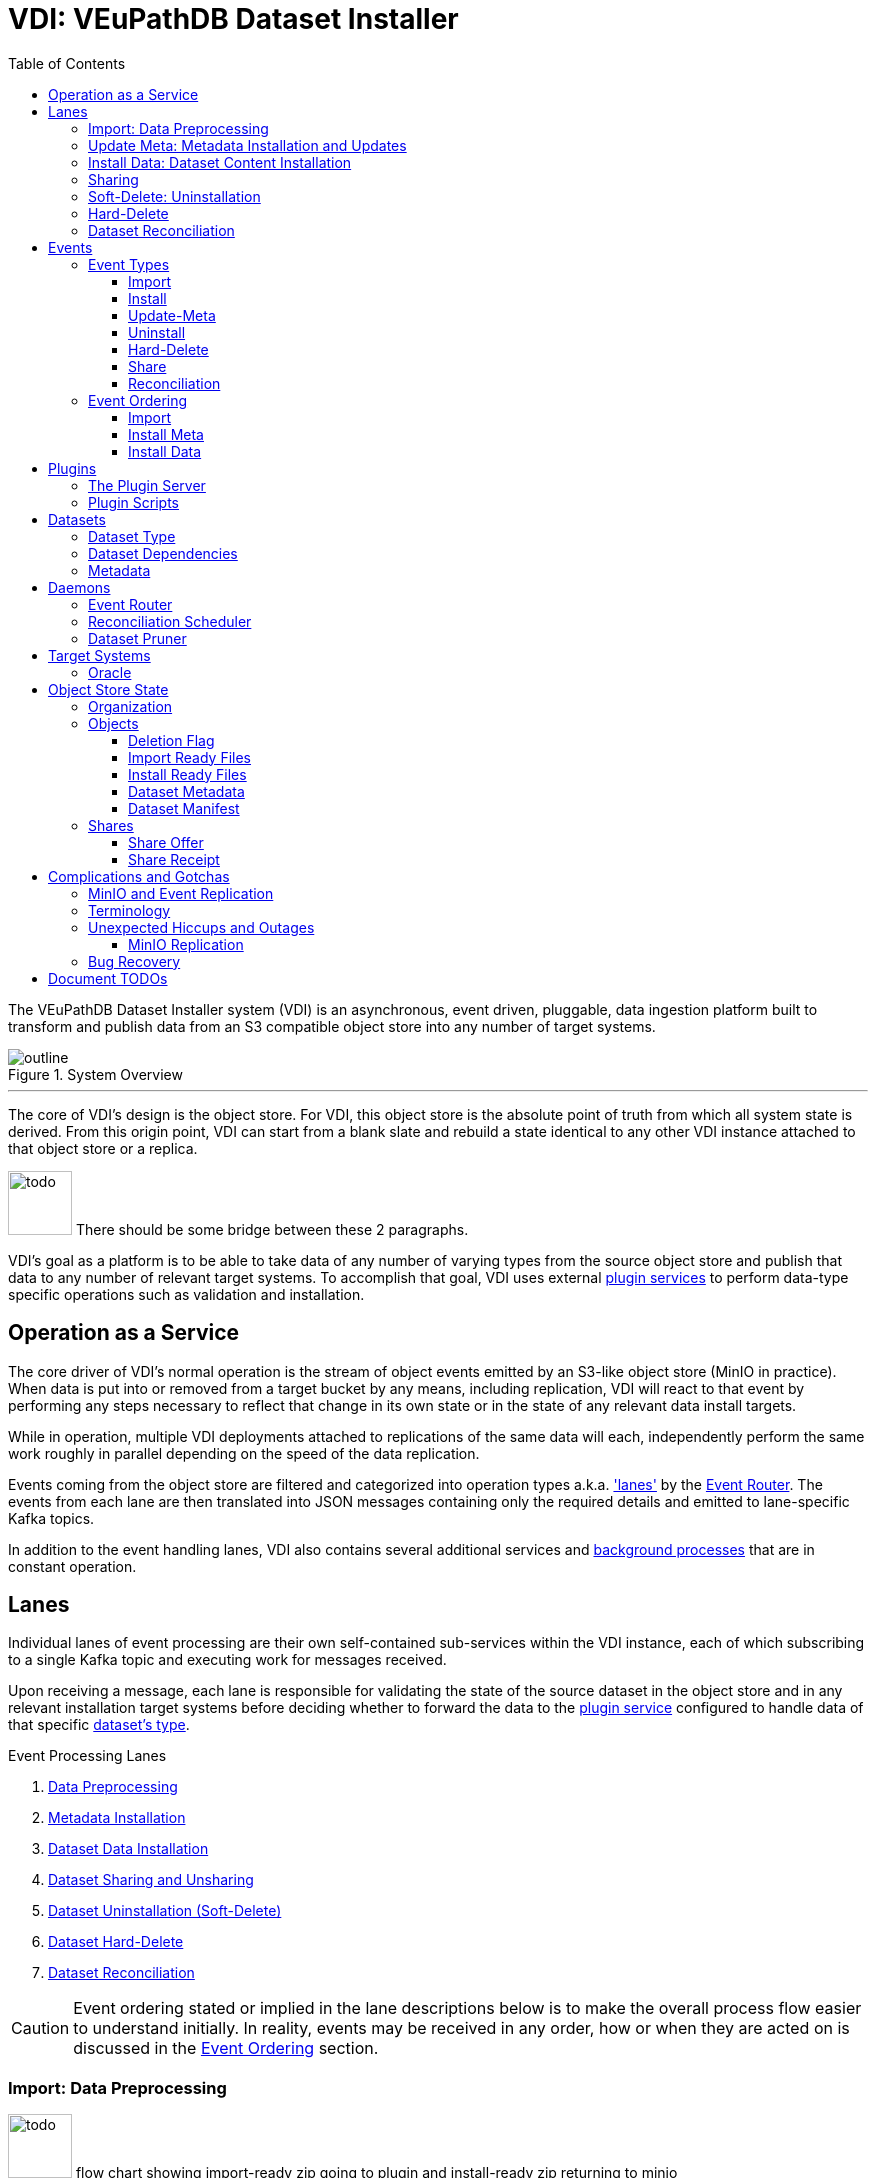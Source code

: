 = VDI: VEuPathDB Dataset Installer
:toc: left
:toclevels: 3
:icons: font
:source-highlighter: highlightjs
:gh-icon: image:overview-img/github.svg[width=18]
:todo: image:overview-img/todo.png[width=64]

The VEuPathDB Dataset Installer system (VDI) is an asynchronous, event driven,
pluggable, data ingestion platform built to transform and publish data from an
S3 compatible object store into any number of target systems.

.System Overview
image::overview-img/outline.svg[align=center]

'''


The core of VDI's design is the object store.  For VDI, this object store is the
absolute point of truth from which all system state is derived. From this origin
point, VDI can start from a blank slate and rebuild a state identical to any
other VDI instance attached to that object store or a replica.

{todo} There should be some bridge between these 2 paragraphs.

VDI's goal as a platform is to be able to take data of any number of varying
types from the source object store and publish that data to any number of
relevant target systems.  To accomplish that goal, VDI uses external
<<plugins, plugin services>> to perform data-type specific operations such as
validation and installation.


== Operation as a Service

The core driver of VDI's normal operation is the stream of object events emitted
by an S3-like object store (MinIO in practice). When data is put into or removed
from a target bucket by any means, including replication, VDI will react to that
event by performing any steps necessary to reflect that change in its own state
or in the state of any relevant data install targets.

While in operation, multiple VDI deployments attached to replications of the
same data will each, independently perform the same work roughly in parallel
depending on the speed of the data replication.

Events coming from the object store are filtered and categorized into operation
types a.k.a. <<lanes,'lanes'>> by the <<event-router>>.  The events from each
lane are then translated into JSON messages containing only the required details
and emitted to lane-specific Kafka topics.

In addition to the event handling lanes, VDI also contains several additional
services and <<daemons,background processes>> that are in constant operation.


[#lanes]
== Lanes

Individual lanes of event processing are their own self-contained sub-services
within the VDI instance, each of which subscribing to a single Kafka topic and
executing work for messages received.

Upon receiving a message, each lane is responsible for validating the state of
the source dataset in the object store and in any relevant installation target
systems before deciding whether to forward the data to the
<<plugins, plugin service>> configured to handle data of that specific
<<dataset-types, dataset's type>>.

.Event Processing Lanes
. <<import-lane,Data Preprocessing>>
. <<update-meta-lane,Metadata Installation>>
. <<install-data-lane,Dataset Data Installation>>
. <<sharing-lane,Dataset Sharing and Unsharing>>
. <<uninstall-lane,Dataset Uninstallation (Soft-Delete)>>
. <<hard-delete-lane,Dataset Hard-Delete>>
. <<reconciler-lane,Dataset Reconciliation>>


[CAUTION]
--
Event ordering stated or implied in the lane descriptions below is to make the
overall process flow easier to understand initially.  In reality, events may be
received in any order, how or when they are acted on is discussed in the
<<event-ordering>> section.
--


[#import-lane]
=== Import: Data Preprocessing

{todo} flow chart showing import-ready zip going to plugin and install-ready zip
returning to minio

After raw data is uploaded into the object store, the 'first' step (called the
"import" step) is to perform data validation and optionally reformatting.

The import lane first checks the object store to determine if the dataset is
still in an importable state (has not been marked as deleted, has not already
been imported) before passing the dataset's data and metadata to the
<<plugins, plugin>> registered with VDI to handle that
<<dataset-types, dataset's type>>.

Unlike the other plugin operations (install-meta, install-data, uninstall),
the import operation is not dependent on, nor does it have any interaction with
an installation target.  This operation is meant to perform syntactic validation
and any minor formatting adjustments that are needed to prepare data for
installation.  In practice this generally means transforming structured data
into tabular data where necessary.


[#update-meta-lane]
=== Update Meta: Metadata Installation and Updates

The 'next' step in data making it from raw upload to being published into a
target system is installing metadata about the dataset into that target system,
informing the system of the dataset's existence.

The metadata installation and update lane (named 'update-meta') is responsible
for pushing and updating metadata about a dataset in the target systems relevant
to that dataset.

At a minimum, the update-meta lane installs the following subset of the full
<<dataset-meta,dataset metadata>> defined on initial dataset upload.

. Dataset submitter user ID
. Dataset ID
. <<dataset-types,Dataset Type>>
. Dataset name
. Dataset description

This subset makes up the base for a dataset's
<<control-records,control records>> in a target system.  Additionally,
<<plugins,plugins>> provide an optional additional mechanism through which some
dataset types may perform custom installation steps of metadata about a dataset.

As the name 'update-meta' implies, dataset metadata may be updated by submitting
users.  When

A dataset's actual data cannot be installed into a target system without the
meta or 'control' records first being present.

[NOTE]
--
As a special case, because the meta/control records are required to be present
in a target system for an install to happen, on successful completion, the
update-meta lane fires a dataset reconciliation event to try and avoid the
possibility of a long wait for a dataset to be installed if the install event
hits before the update-meta event.  See <<event-ordering>> for more information.
--


[#install-data-lane]
=== Install Data: Dataset Content Installation

Once a dataset has been preprocessed and its metadata has been installed into a
target system, VDI may now attempt to install the dataset data itself into the
relevant target systems.

The

{todo} the plugin has install meta in it +
{todo} the plugin has check compatibility in it


[#sharing-lane]
=== Sharing

{todo} describe the sharing lane process


[#uninstall-lane]
=== Soft-Delete: Uninstallation

The soft-delete lane performs the uninstallation of dataset data from relevant
target systems.  Control records are left in the target systems indicating that
the dataset did exist but has been marked as deleted until the <<dataset-pruner,
Dataset Pruner>> eventually purges the data from the system entirely.

Soft deletes were baked in to assist in debugging, and to enable the future
addition of a feature allowing users to undelete datasets that were deleted
within a configurable time window.


[#hard-delete-lane]
=== Hard-Delete

The hard-delete lane in its current form is a remnant of a previous design
iteration that was left in place simply to log the removal of objects from the
object store.

In future updates this lane is planned to handle the final delete logic that
currently lives in the <<reconciliation-scheduler,Reconciler>> and
<<dataset-pruner,Dataset Pruner>>.


[#reconciler-lane]
=== Dataset Reconciliation

The dataset reconciliation lane is responsible for examining the state of a
dataset in the object store and ensuring that state is accurately reflected in
the internals of VDI as well as in all relevant installation targets. The
dataset reconciliation lane attempts corrections or updates to target system
state by firing events for the other lanes to pick up and process.

For example, if the dataset reconciler receives a reconciliation event for a
dataset that is marked as deleted in the object store, but is not yet
uninstalled from an installation target, the dataset reconciler will fire an
uninstallation event for the dataset for the
<<uninstall-lane,uninstallation lane>> to process.


[#events]
== Events

VDI-internal events are 3-field JSON messages containing only the identifiers
for the relevant dataset and an event source indicator which informs whether the
event originated from an object store bucket event, or if a reconciliation
process fired the event.

{gh-icon} https://github.com/VEuPathDB/vdi-service/blob/main/lib/kafka/src/main/kotlin/vdi/component/kafka/EventMessage.kt[Event Type Definition]

[%collapsible]
.Example Event
====
[source, json]
----
{
  "userID": 123456,
  "datasetID": "VNY9UUYo8ZA",
  "source": "ObjectStore"
}
----
====

These events do not contain any additional information as the state of the
dataset or object store may have changed by the time the event is processed.
When an event is eventually processed by the relevant lane, that lane is
responsible for validating the status of the dataset before operating on that
dataset.


=== Event Types

Events themselves are not actually 'typed', the type is determined by which
Kafka topic the event message is submitted to.

{gh-icon} https://github.com/VEuPathDB/vdi-service/blob/main/lib/env/src/main/kotlin/vdi/component/env/EnvKey.kt#L457-L500[Event Topic Definitions]


==== Import

When a dataset is initially uploaded, events are submitted to the import topic
when an <<import-ready,import ready>> file or a
<<metadata-json,dataset meta file>> are put into the object store.  This means
that for every upload, 2 import events will be fired.

The <<reconciler-lane,dataset reconciliation lane>> may also fire import events
if it finds that import-ready files are present in the object store, but install
ready files are not.


==== Install

An install event is fired when a <<install-ready,install-ready files>> are put
into the object store.

Install events may also be fired by the <<reconciler-lane,dataset reconciliation
lane>> if it finds that install-ready files are present in the object store but
the dataset is not yet installed into all of its target systems.


==== Update-Meta

The update meta event is fired when a <<metadata-json,dataset meta file>> is put
into the object store.


==== Uninstall

Uninstall events are fired when a <<delete-flag,delete flag>> is put into the
object store for a dataset.

The uninstall event may also be fired by the <<reconciler-lane,dataset
reconciliation lane>> if the dataset is found to have a delete flag in the
object store, but is not yet uninstalled from one or more of the dataset's
install targets.


==== Hard-Delete

Hard delete events are fired when objects are actually removed from the object
store by the <<dataset-pruner,dataset pruner>>.


==== Share

{todo} Fill this in.


==== Reconciliation

{todo} Fill this in.


[#event-ordering]
=== Event Ordering

If given a single, isolated VDI instance under no load, events would happen in a
predictable order:

. Install Meta
. Import
. Install

In practice, however, multiple VDI instances are running simultaneously which
leads to datasets being replicated over from other instances, and load is
unpredictable, which means events may happen in an unpredictable order.

To illustrate this: imagine a replicated dataset's install-ready data is made
available before any other dataset files, in this case, the install-dataset
event may fire before update meta, resulting in the event being rejected due to
missing control records in the install target.  Then, when the metadata is
replicated over, the update-meta event will fire _after_ the install was already
attempted.

To account for the fact that event ordering is unpredictable in practice there
are a few rules in place to prevent unnecessary processing as well as make sure
the few events that are dependent on one another happen in the correct order
relative to one another.

Additionally, lane operations are idempotent to ensure that if/when events are
processed unnecessarily, the end result is the same.


==== Import

The import event is one of the first events fired for a newly uploaded dataset.
For replicated datasets, however, this event may not be necessary at all.

To try and avoid doing extra work the import process will be skipped if the
dataset 'directory' in the object store already contains
<<install-ready, install ready files>> and a
<<dataset-manifest,dataset manifest file>>.


==== Install Meta

Along with the import event, the install/update meta event is one of the first
events fired for a new dataset.

This event being processed is a prerequisite of a dataset being installed into
any target systems.  To account for the likelihood that this event will be fired
after an install is attempted in the case of dataset replication, the
<<update-meta-lane,update-meta lane>> fires an additional dataset reconciliation
event to make sure an install event is fired again if one had already been
rejected for the dataset.


==== Install Data

For an install-data event to be processed, an <<update-meta-lane,update meta>>
event must have already been processed to create the control records in the
relevant target systems.



import -> install-meta -> install-data ->


[#plugins]
== Plugins

VDI plugins are implemented as a collection of scripts in any language executed
by separate service instances that are wrapped by a standard HTTP API.  Plugin
services are registered with the primary VDI instance via environment variables.


=== The Plugin Server

{gh-icon} https://github.com/VEuPathDB/vdi-plugin-handler-server[VDI Plugin Server]

The plugin server is a small HTTP server exposing 4 RPC-style endpoints that
trigger the execution of one or more scripts that are registered with the plugin
server instance.

Depending on the endpoint, data may be posted to the plugin to be used by the
plugin script, and data may be returned to VDI to be put into the object store.


=== Plugin Scripts

[#import-script]
Import::

The import script accepts the raw upload data and performs syntactic validation
as well as any reformatting necessary to prepare the data for installation.

[#meta-script]
Update Meta::

The update meta script is handed the full metadata for a dataset and may be used
to perform custom metadata installation steps beyond those performed by the
VDI service itself.

[#check-compat-script]
Check Compatibility::

The check compatibility script is a pre-install step executed to ensure that the
data in the dataset is compatible with the target system.
+
This script is run as part of the install step immediately before the install
data script itself is run.  It has access to the <<install-ready,install ready>>
set of files.

[#install-script]
Install Data::

The install-data script takes the install-ready data and performs the
installation of that data into a target system.

[#uninstall-script]
Uninstall::

The uninstall script is responsible for removing all data for a dataset from a
target system.


== Datasets

{todo} what is even the point of this section?


[#dataset-types]
=== Dataset Type

{todo} Describe dataset types.


[#dataset-dependencies]
=== Dataset Dependencies

{todo} Describe dataset dependencies.


[#dataset-meta]
=== Metadata


[#daemons]
== Daemons

.Additional Processes
. REST API
. Event Filter/Router
. Dataset Pruner
. Dataset Reconciliation Scheduler


[#event-router]
=== Event Router

[#reconciliation-scheduler]
=== Reconciliation Scheduler

[#dataset-pruner]
=== Dataset Pruner

== Target Systems

=== Oracle

== Object Store State

For the purposes of VDI and its data, it is easiest to view the state kept in
the object store bucket as a directory structure in a filesystem.  The following
sections will describe the bucket contents as such.

.Object Store Layout
[source]
----
/
└─ {user-id}/
   └─ {dataset-id}/
      ├─ shares/
      │  └─ {recipient-id}/
      │     ├─ offer.json
      │     └─ receipt.json
      ├─ delete-flag
      ├─ import-ready.zip
      ├─ install-ready.zip
      ├─ vdi-manifest.json
      └─ vdi-meta.json
----


=== Organization

In the root of the bucket 'directory tree', the first level of directories
represent users who have uploaded datasets.  The name of each directory is the
ID of each distinct user.

The next level of directories represent datasets uploaded by the user whose ID
is the name of the containing parent directory.  Under this directory is the
contents specific to that singular dataset.

This means, to get to the objects belonging to a single specific dataset, both
the owner ID and the dataset ID are needed.

At this directory level most of a dataset's objects are stored except for
dataset sharing markers which are organized into subdirectories of their own.


=== Objects

[#delete-flag]
==== Deletion Flag

The `delete-flag` object, when present, indicates that a dataset has been marked
as deleted and is or will be uninstalled from relevant target systems.  This
object has no contents.

[#import-ready]
==== Import Ready Files

The `import-ready.zip` object is a zip file containing the raw user upload.  The
name is to indicate that the file is ready to be imported.

Once this file and a <<metadata-json,`vdi-meta.json`>>file are present, the
dataset is considered ready to be <<import-lane,preprocessed>> into an
<<install-ready,install-ready>> state.

[NOTE]
--
In future versions of VDI the raw user upload would be in a separate file
`raw-upload.zip` which would be replaced by `import-ready.zip` once the upload
has been sanity and security checked (a process which is currently in-line in
the REST service).
--

[#install-ready]
==== Install Ready Files

The `install-ready.zip` object is a zip file containing the preprocessed and
validated files that are ready to be installed into the dataset's target
systems.

The presence of this file and the <<dataset-manifest,`vdi-manifest.json`>> file
are required for a dataset to be installed into any target systems.

[#metadata-json]
==== Dataset Metadata

The `vdi-meta.json` file contains all the metadata VDI collects about a dataset
from the user and the initial upload process.

{gh-icon}
https://github.com/VEuPathDB/vdi-component-common/blob/main/src/main/kotlin/org/veupathdb/vdi/lib/common/model/VDIDatasetMeta.kt[Type Definition]

.Metadata Contents
--
[cols='1h,2,7']
|===
| Created
| RFC-3339 Datetime
| This field is populated by VDI on initial dataset upload with the timestamp of
the dataset creation.

| Dependencies
| Array of <<dataset-dependencies>>
| This field allows the dataset to declare other datasets or segments of data
that are required for the dataset to be installed.

| Description
| String
| Longform description of the dataset provided by the dataset uploader.

| Name
| String
| Name of the dataset as provided by the dataset uploader.

| Origin
| String
| Dataset origin point.  The value of this string may be anything, but in
practice it is used to distinguish between datasets uploaded via the VEuPathDB
client form and data posted to VDI from external sources such as
https://usegalaxy.org/[Galaxy].

| Owner
| Unsigned 64bit int
| The VEuPathDB user ID of the uploader.

| Projects
| Array of Strings
| An array of the VEuPathDB projects that a dataset should be installed into.

| Source URL
| URL
| If the dataset was 'uploaded' via URL rather than raw file upload, this field
will contain the given address of the dataset file(s).

| Summary
| String
| A short, preferably one line, description of the dataset provided by the
dataset uploader.

| Type
| <<dataset-types>>
| Details about the type of data in the dataset.

| Visibility
| {gh-icon} https://github.com/VEuPathDB/vdi-component-common/blob/main/src/main/kotlin/org/veupathdb/vdi/lib/common/model/VDIDatasetVisibility.kt[Enum[String\]]
| A visibility indicator for a dataset that controls who can see the dataset by
default, once installed.
|===
--

[%collapsible]
.`vdi-meta.json` Schema
====
[source, json]
----
{
  "$schema": "https://json-schema.org/draft-07/schema",
  "type": "object",
  "definitions": {
    "dataset-dependency": {
      "type": "object",
      "properties": {
        "resourceDisplayName": {
          "type": "string"
        },
        "resourceVersion": {
          "type": "string"
        },
        "resourceIdentifier": {
          "type": "string"
        }
      },
      "required": [
        "resourceDisplayName",
        "resourceIdentifier",
        "resourceVersion"
      ]
    },
    "dataset-type": {
      "type": "object",
      "properties": {
        "name": {
          "type": "string"
        },
        "version": {
          "type": "string"
        }
      },
      "required": [
        "name",
        "version"
      ]
    }
  },
  "properties": {
    "created": {
      "type": "string",
      "format": "date-time",
      "pattern": "^\\d{4}-\\d{2}-\\d{2}T\\d{2}%3A\\d{2}%3A\\d{2}(?:%2E\\d+)?[A-Z]?(?:[+.-](?:08%3A\\d{2}|\\d{2}[A-Z]))?$",
      "examples": [
        "2024-05-23T16:25:44-04:00"
      ]
    },
    "dependencies": {
      "type": "array",
      "items": {
        "$ref": "#/definitions/dataset-dependency"
      },
      "additionalItems": false
    },
    "description": {
      "type": "string"
    },
    "name": {
      "type": "string"
    },
    "origin": {
      "type": "string",
      "examples": [
        "direct-upload",
        "galaxy"
      ]
    },
    "owner": {
      "type": "integer",
      "minimum": 0
    },
    "projects": {
      "type": "array",
      "items": {
        "type": "string"
      },
      "additionalItems": false
    },
    "sourceUrl": {
      "type": "string",
      "format": "url"
    },
    "summary": {
      "type": "string"
    },
    "type": {
      "$ref": "#/definitions/dataset-type"
    },
    "visibility": {
      "type": "string",
      "enum": [
        "public",
        "private",
        "protected"
      ]
    }
  },
  "required": [
    "created",
    "name",
    "origin",
    "owner",
    "projects",
    "type",
    "visibility"
  ]
}
----
====

[%collapsible]
.`vdi-meta.json` Example
====
[source, json]
----
{
  "created": "2024-05-23T16:25:44-04:00",
  "dependencies": [
    {
      "resourceDisplayName": "Some Data",
      "resourceIdentifier": "some_data",
      "resourceVersion": "20160416"
    }
  ],
  "description": "The description of some dataset that I uploaded.",
  "name": "My Dataset",
  "origin": "direct-upload",
  "owner": 123456789,
  "projects": [
    "PlasmoDB",
    "ClinEpiDB"
  ],
  "sourceUrl": "https://my.datafile.hosting.site/files/my-data.zip",
  "summary": "A short summary.",
  "type": {
    "name": "genelist",
    "version": "1.0"
  },
  "visibility": "private"
}
----
====


[#dataset-manifest]
==== Dataset Manifest

The `vdi-manifest.json` file contains a manifest of the input and output files
of the <<import-lane,dataset import process>>.

{gh-icon}
https://github.com/VEuPathDB/vdi-component-common/blob/main/src/main/kotlin/org/veupathdb/vdi/lib/common/model/VDIDatasetManifest.kt[Type Definition]

.Manifest Contents
--
[cols="2h,2,6"]
|===
| Input Files
| Array of File Info
| Array containing the name and size of each of the files that were present in
the `import-ready.zip` file.

| Output Files
| Array of File Info
| Array containing the name and size of each of the files that was produced by
the relevant <<plugins,plugin's>> <<import-script,import script>>.
|===
--

[%collapsible]
.`vdi-manifest.json` Schema
====
[source, json]
----
{
  "$schema": "https://json-schema.org/draft-07/schema",
  "type": "object",
  "definitions": {
    "file-info": {
      "type": "object",
      "properties": {
        "filename": {
          "type": "string"
        },
        "fileSize": {
          "type": "integer",
          "minimum": 0
        }
      },
      "required": [
        "filename",
        "fileSize"
      ]
    }
  },
  "properties": {
    "inputFiles": {
      "type": "array",
      "items": {
        "$ref": "#/definitions/file-info"
      },
      "additionalItems": false
    },
    "outputFiles": {
      "type": "array",
      "items": {
        "$ref": "#/definitions/file-info"
      },
      "additionalItems": false
    }
  },
  "required": [
    "inputFiles",
    "outputFiles"
  ]
}
----
====

[%collapsible]
.`vdi-manifest.json` Example
====
[source, json]
----
{
  "inputFiles": [
    {
      "filename": "my-upload.biom",
      "fileSize": 123124
    }
  ],
  "outputFiles": [
    {
      "filename": "meta.json",
      "fileSize": 10276
    },
    {
      "filename": "data.tsv",
      "fileSize": 75021
    }
  ]
}
----
====


=== Shares

Shares of datasets from a dataset's owner to other target users are represented
in the object store as a directory structure.  Within an individual dataset's
'directory' in the object store, if a dataset has at least one share, there will
be a subdirectory named "shares".  The contents of this "shares" directory is
one or more additional subdirectories, each named with the user ID of the share
recipient.  Inside each recipient directory is 2 flag files.  One indicates the
status of the offer from the dataset owner and the other indicates the status
of the receipt from the share recipient.

This 2-flag system allows the dataset owner to revoke a share after it has been
created, and also allows the share recipient to accept or reject share offers.


.Share Objects
[source]
----
/
└─ {user-id}/
   └─ {dataset-id}/
      └─ shares/
         └─ {recipient-id}/
            ├─ offer.json <1>
            └─ receipt.json <2>
----
<1> `offer.json` -> <<share-offer-json>>
<2> `receipt.json` -> <<share-receipt-json>>


[#share-offer-json]
==== Share Offer

{gh-icon}
https://github.com/VEuPathDB/vdi-component-common/blob/main/src/main/kotlin/org/veupathdb/vdi/lib/common/model/VDIDatasetShareOffer.kt[Type Definition]

.Offer Contents
--
[cols="1h,2,7"]
|===
| Action
| {gh-icon} https://github.com/VEuPathDB/vdi-component-common/blob/main/src/main/kotlin/org/veupathdb/vdi/lib/common/model/VDIShareOfferAction.kt[Enum[String\]]
| A string value of "grant" or "revoke" indicating the status of the share
offer.
|===
--

[%collapsible]
.`offer.json` Schema
====
[source, json]
----
{
  "$schema": "https://json-schema.org/draft-07/schema",
  "type": "object",
  "properties": {
    "action": {
      "type": "string",
      "enum": [
        "grant",
        "revoke"
      ]
    }
  },
  "required": [
    "action"
  ],
  "additionalProperties": false
}
----
====

[%collapsible]
.`offer.json` Example
====
[source, json]
----
{
  "action": "grant"
}
----
====


[#share-receipt-json]
==== Share Receipt

{gh-icon}
https://github.com/VEuPathDB/vdi-component-common/blob/main/src/main/kotlin/org/veupathdb/vdi/lib/common/model/VDIDatasetShareReceipt.kt[Type Definition]

.Receipt Contents
--
[cols='1h,2,7']
|===
| Action
| {gh-icon} https://github.com/VEuPathDB/vdi-component-common/blob/main/src/main/kotlin/org/veupathdb/vdi/lib/common/model/VDIShareReceiptAction.kt[Enum[String\]]
| A string value of "accept" or "reject" indicating the status of the share
receipt.
|===
--

[%collapsible]
.`receipt.json` Schema
====
[source, json]
----
{
  "$schema": "https://json-schema.org/draft-07/schema",
  "type": "object",
  "properties": {
    "action": {
      "type": "string",
      "enum": [
        "accept",
        "reject"
      ]
    }
  },
  "required": [
    "action"
  ],
  "additionalProperties": false
}
----
====

[%collapsible]
.`receipt.json` Example
====
[source, json]
----
{
  "action": "reject"
}
----
====


== Complications and Gotchas


[#minio-shortcomings]
=== MinIO and Event Replication

{todo} rephrase this

While https://min.io/[MinIO] repeatedly promises "unyielding" compatibility with
AWS S3, it unfortunately does not follow through on that promise.  MinIO's
implementers made the decision to disable object events on replication, which
means that VDI's core driver is non-functional for datasets replicated in from
an external MinIO instance.

When this change to MinIO was discovered, a new 'slim' mode was added to the
<<reconciliation-scheduler>> that runs every few minutes to attempt to catch
replicated data and fire events to keep the local system up to date without
needing to wait for the full reconciliation run which runs much less frequently.


=== Terminology

* import == preprocessing
* reconciler vs reconciler vs reconciler
* uninstall vs hard delete
* update/install meta


=== Unexpected Hiccups and Outages

{todo} What happens or has happened when things go and have gone wrong in
various dependent systems.


==== MinIO Replication

In the event of network or communication issues preventing the replication of
data between MinIO instances, an isolated VDI instance will continue processing
local events as normal.

Eventually when replication between instances recommences there is a difference
in actual behavior versus the expected behavior due to issues outlined in the
<<minio-shortcomings>> section.

===== Expected Behavior

{todo} What we expected the replication recovery to look like if MinIO behaved
according to S3.

===== Actual Behavior

{todo} What we had to do due to MinIO's actual behavior.



=== Bug Recovery

{todo} What built in and established tools and processes have been developed to
help in recovering or handling situations caused by bugs uncovered in the
process.


'''


== Document TODOs

* VDI's direct (non-plugin) communication with target systems (oracle)
